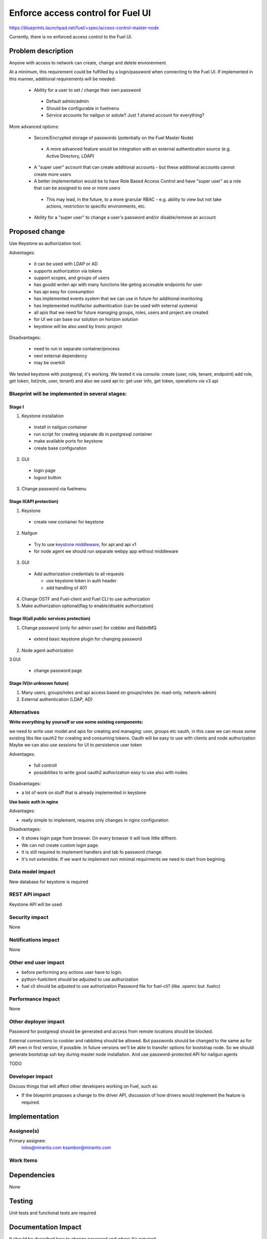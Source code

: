 ==========================================
Enforce access control for Fuel UI
==========================================

https://blueprints.launchpad.net/fuel/+spec/access-control-master-node

Currently, there is no enforced access control to the Fuel UI.

Problem description
===================

Anyone with access to network can create, change and delete enviorenment.

At a minimum, this requirement could be fulfilled by a login/password when
connecting to the Fuel UI.  If implemented in this manner,
additional requirements will be needed:

 * Ability for a user to set / change their own password

  * Default admin/admin
  * Should be configurable in fuelmenu

  * Service accounts for nailgun or astute?
    Just 1 shared account for everything?

More advanced options:

 * Secure/Encrypted storage of passwords (potentially on the Fuel Master Node)

  * A more advanced feature would be integration with an external
    authentication source (e.g. Active Directory, LDAP)

 * A "super user" account that can create additional accounts - but these
   additional accounts cannot create more users
 * A better implementation would be to have Role Based Access Control and
   have "super user" as a role that can be assigned to one or more users

  * This may lead, in the future, to a more granular RBAC - e.g. ability
    to view but not take actions, restriction to specific environments, etc.

 * Ability for a "super user" to change a user's password and/or disable/remove
   an account

Proposed change
===============

Use Keystone as authorization tool.

Adventages:

 * it can be used with LDAP or AD
 * supports authorization via tokens
 * support scopes, and groups of users
 * has goodd writen api with many functions like geting accesable
   endpoints for user
 * has api easy for consumption
 * has implemented events system that we can use in future
   for additional monitoring
 * has implemented multifactor authentication
   (can be used with external systems)
 * all apis that we need for future managing groups, roles,
   users and project are created
 * for UI we can base our solution on horizon solution
 * keystone will be also used by Ironic project

Disadvantages:

 * need to run in separate container/process
 * next external dependency
 * may be overkill

We tested keystone with postgresql, it's working.
We tested it via console: create (user, role, tenant, endpoint) add role,
get token, list(role, user, tenant)
and also we used api to: get user info, get token, operations via v3 api

Blueprint will be implemented in several stages:
------------------------------------------------

Stage I
^^^^^^^^^^^^^^^^^^^^^^^^^^^^^^^^^^^^^^^^^^^^^^^^^^^

1. Keystone installation

 * install in nailgun container
 * run script for creating separate db in postgresql container
 * make available ports for keystone
 * create base configuration

2. GUI

 * login page
 * logout button

3. Change password via fuelmenu

Stage II(API protection)
^^^^^^^^^^^^^^^^^^^^^^^^^

1. Keystone

 * create new container for keystone

2. Nailgun

 * Try to use `keystone middleware <https://github.com/openstack/python-keystoneclient/tree/master/keystoneclient/middleware>`_,
   for api and api v1
 * for node agent we should run separate webpy app without middleware

3. GUI

 * Add authorization credentials to all requests

   * use keystone token in auth header
   * add handling of 401

4. Change OSTF and Fuel-client and Fuel CLI to use authorization
5. Make authorization optional(flag to enable/disable authorization)

Stage III(all public services protection)
^^^^^^^^^^^^^^^^^^^^^^^^^^^^^^^^^^^^^^^^^

1. Change password (only for admin user) for cobbler and RabbitMQ

 * extend basic keystone plugin for changing password

2. Node agent authorization

3.GUI

 * change password page

Stage IV(in unknown future)
^^^^^^^^^^^^^^^^^^^^^^^^^^^

1. Many users, groups/roles and api access based on groups/roles
   (ie. read-only, network-admin)
2. External authentication (LDAP, AD)

Alternatives
------------

**Write everything by yourself or use some existing components:**

we need to write user model and apis for creating and managing: user,
groups etc
oauth, in this case we can reuse some existing libs like oauth2 for creating
and consuming tokens. Oauth will be easy to use with clients and node
authorization
Maybe we can also use sessions for UI to persistence user token

Adventages:

 * full controll
 * possibilities to write good oauth2 authorization easy to use
   also with nodes

Disadvantages:

* a lot of work on stuff that is already implemented in keystone

**Use basic auth in nginx**

Advantages:

* really simple to implement, requires only changes in nginx configuration

Disadvantages:

* It shows login page from browser.
  On every browser it will look little diffrent.
* We can not create custom login page.
* It is still required to implement handlers and tab fo password change.
* It's not extensible. If we want to implement non minimal
  requirments we need to start from begining.

Data model impact
-----------------

New database for keystone is required

REST API impact
---------------

Keystone API will be used

Security impact
---------------

None

Notifications impact
--------------------

None

Other end user impact
---------------------

* before performing any actions user have to login.
* python-fuelclient should be adjusted to use authorization
* fuel cli should be adjusted to use authorization
  Password file for fuel-cli? (like .openrc but .fuelrc)

Performance Impact
------------------

None

Other deployer impact
---------------------

Password for postgresql should be generated and access from remote
locations should be blocked.

External connections to coobler and rabbitmq should be allowed.
But passwords should be changed to the same as for API even
in first version, if possible. In future versions we'll be able
to transfer options for bootstrap node. So we should generate bootstrap
ssh key during master node installation. And use password-protected API
for nailgun agents


TODO

Developer impact
----------------

Discuss things that will affect other developers working on Fuel,
such as:

* If the blueprint proposes a change to the driver API, discussion of how
  drivers would implement the feature is required.

Implementation
==============

Assignee(s)
-----------

Primary assignee:
  loles@mirantis.com ksambor@mirantis.com


Work Items
----------



Dependencies
============

None

Testing
=======

Unit tests and functional tests are required

Documentation Impact
====================

It should be described how to change password and where it's required.


References
==========

None

